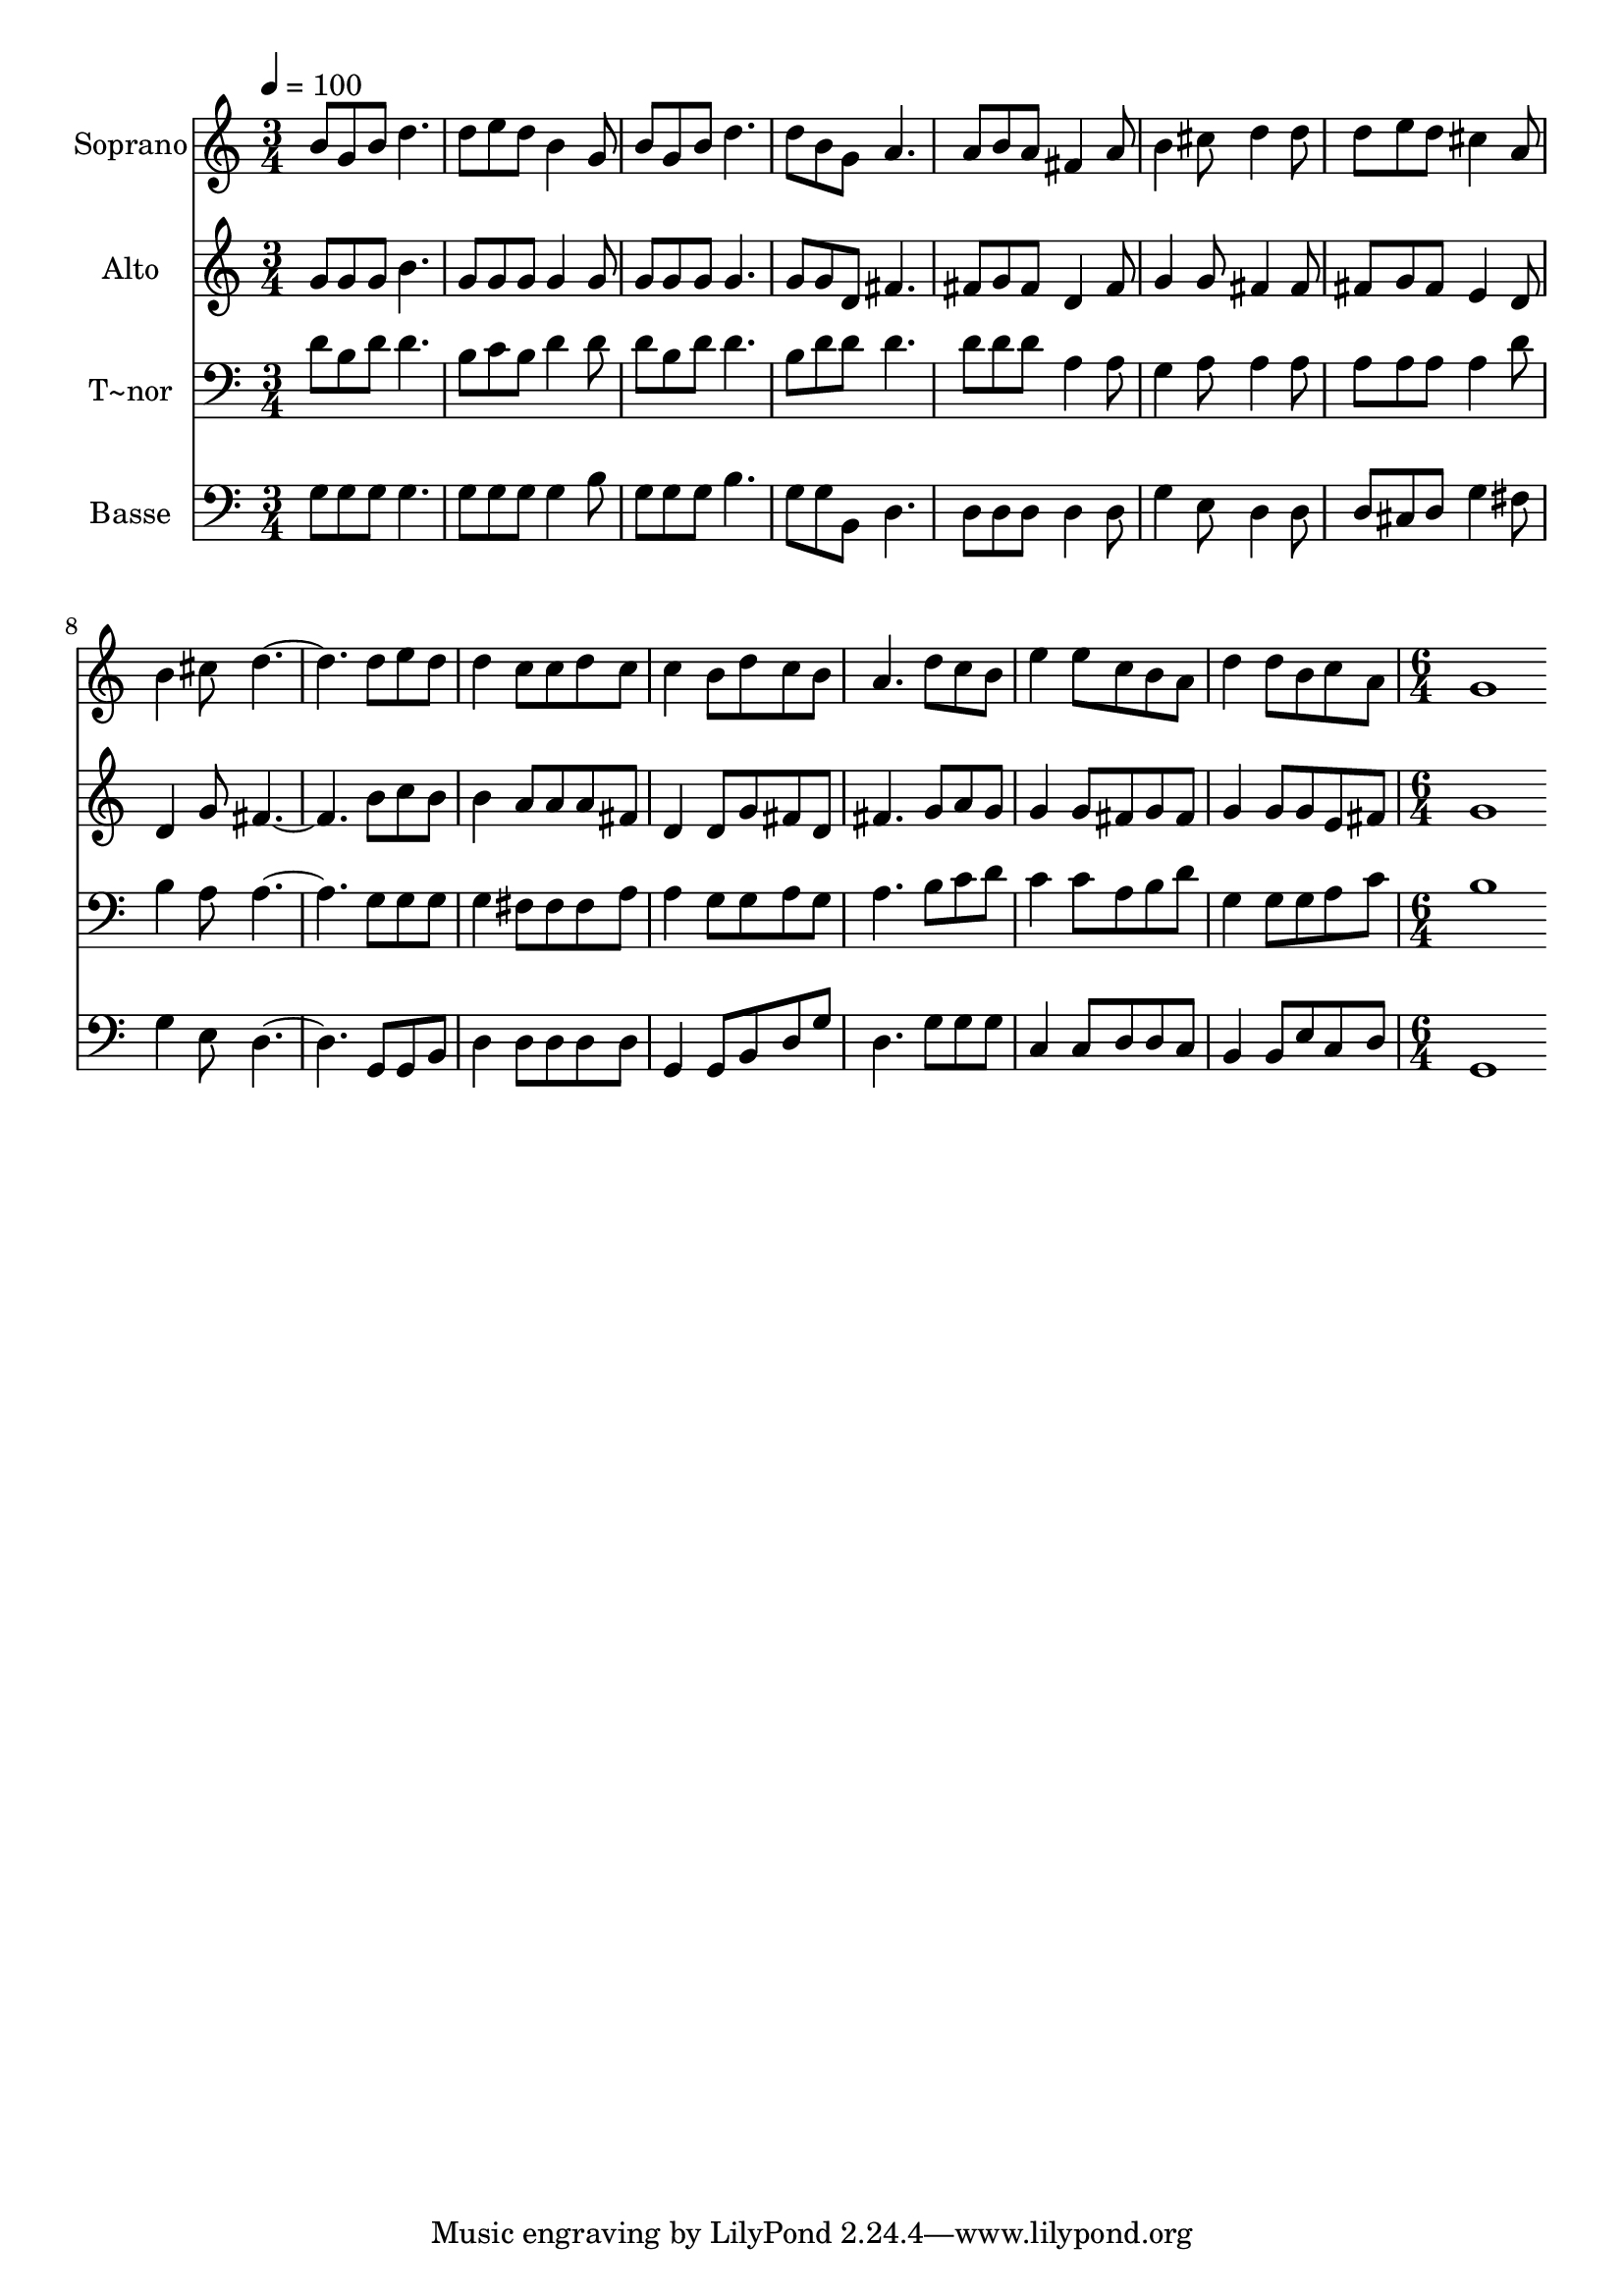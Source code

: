 % Lily was here -- automatically converted by c:/Program Files (x86)/LilyPond/usr/bin/midi2ly.py from output/563.mid
\version "2.14.0"

\layout {
  \context {
    \Voice
    \remove "Note_heads_engraver"
    \consists "Completion_heads_engraver"
    \remove "Rest_engraver"
    \consists "Completion_rest_engraver"
  }
}

trackAchannelA = {
  
  \time 3/4 
  
  \tempo 4 = 100 
  \skip 2*21 
  \time 6/4 
  
}

trackA = <<
  \context Voice = voiceA \trackAchannelA
>>


trackBchannelA = {
  
  \set Staff.instrumentName = "Soprano"
  
  \time 3/4 
  
  \tempo 4 = 100 
  \skip 2*21 
  \time 6/4 
  
}

trackBchannelB = \relative c {
  b''8 g b d4. d8 e d b4 g8 
  | % 2
  b g b d4. d8 b g a4. 
  | % 3
  a8 b a fis4 a8 b4 cis8 d4 d8 
  | % 4
  d e d cis4 a8 b4 cis8 d2. d8 e d d4 c8 c d c 
  | % 6
  c4 b8 d c b a4. d8 c b 
  | % 7
  e4 e8 c b a d4 d8 b c a 
  | % 8
  g1 
}

trackB = <<
  \context Voice = voiceA \trackBchannelA
  \context Voice = voiceB \trackBchannelB
>>


trackCchannelA = {
  
  \set Staff.instrumentName = "Alto"
  
  \time 3/4 
  
  \tempo 4 = 100 
  \skip 2*21 
  \time 6/4 
  
}

trackCchannelB = \relative c {
  g''8 g g b4. g8 g g g4 g8 
  | % 2
  g g g g4. g8 g d fis4. 
  | % 3
  fis8 g fis d4 fis8 g4 g8 fis4 fis8 
  | % 4
  fis g fis e4 d8 d4 g8 fis2. b8 c b b4 a8 a a fis 
  | % 6
  d4 d8 g fis d fis4. g8 a g 
  | % 7
  g4 g8 fis g fis g4 g8 g e fis 
  | % 8
  g1 
}

trackC = <<
  \context Voice = voiceA \trackCchannelA
  \context Voice = voiceB \trackCchannelB
>>


trackDchannelA = {
  
  \set Staff.instrumentName = "T~nor"
  
  \time 3/4 
  
  \tempo 4 = 100 
  \skip 2*21 
  \time 6/4 
  
}

trackDchannelB = \relative c {
  d'8 b d d4. b8 c b d4 d8 
  | % 2
  d b d d4. b8 d d d4. 
  | % 3
  d8 d d a4 a8 g4 a8 a4 a8 
  | % 4
  a a a a4 d8 b4 a8 a2. g8 g g g4 fis8 fis fis a 
  | % 6
  a4 g8 g a g a4. b8 c d 
  | % 7
  c4 c8 a b d g,4 g8 g a c 
  | % 8
  b1 
}

trackD = <<

  \clef bass
  
  \context Voice = voiceA \trackDchannelA
  \context Voice = voiceB \trackDchannelB
>>


trackEchannelA = {
  
  \set Staff.instrumentName = "Basse"
  
  \time 3/4 
  
  \tempo 4 = 100 
  \skip 2*21 
  \time 6/4 
  
}

trackEchannelB = \relative c {
  g'8 g g g4. g8 g g g4 b8 
  | % 2
  g g g b4. g8 g b, d4. 
  | % 3
  d8 d d d4 d8 g4 e8 d4 d8 
  | % 4
  d cis d g4 fis8 g4 e8 d2. g,8 g b d4 d8 d d d 
  | % 6
  g,4 g8 b d g d4. g8 g g 
  | % 7
  c,4 c8 d d c b4 b8 e c d 
  | % 8
  g,1 
}

trackE = <<

  \clef bass
  
  \context Voice = voiceA \trackEchannelA
  \context Voice = voiceB \trackEchannelB
>>


\score {
  <<
    \context Staff=trackB \trackA
    \context Staff=trackB \trackB
    \context Staff=trackC \trackA
    \context Staff=trackC \trackC
    \context Staff=trackD \trackA
    \context Staff=trackD \trackD
    \context Staff=trackE \trackA
    \context Staff=trackE \trackE
  >>
  \layout {}
  \midi {}
}
